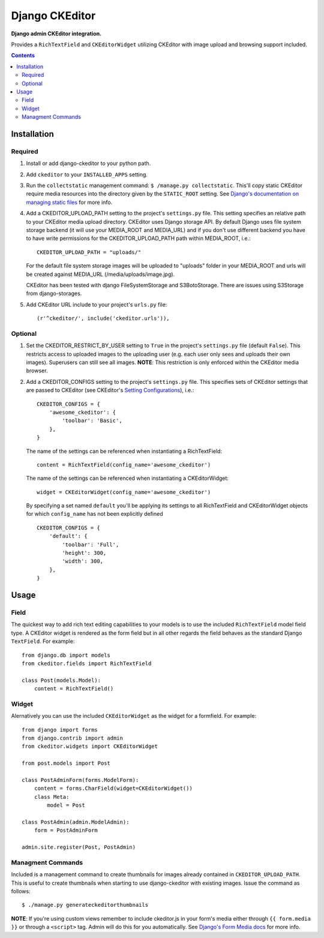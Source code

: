 Django CKEditor
================
**Django admin CKEditor integration.**

Provides a ``RichTextField`` and ``CKEditorWidget`` utilizing CKEditor with image upload and browsing support included.

.. contents:: Contents
    :depth: 5

Installation
------------

Required
~~~~~~~~
#. Install or add django-ckeditor to your python path.

#. Add ``ckeditor`` to your ``INSTALLED_APPS`` setting.

#. Run the ``collectstatic`` management command: ``$ /manage.py collectstatic``. This'll copy static CKEditor require media resources into the directory given by the ``STATIC_ROOT`` setting. See `Django's documentation on managing static files <https://docs.djangoproject.com/en/dev/howto/static-files>`_ for more info.

#. Add a CKEDITOR_UPLOAD_PATH setting to the project's ``settings.py`` file. This setting specifies an relative path to your CKEditor media upload directory. CKEditor uses Django storage API. By default Django uses file system storage backend (it will use your MEDIA_ROOT and MEDIA_URL) and if you don't use different backend you have to have write permissions for the CKEDITOR_UPLOAD_PATH path within MEDIA_ROOT, i.e.::

    CKEDITOR_UPLOAD_PATH = "uploads/"

   For the default file system storage images will be uploaded to "uploads" folder in your MEDIA_ROOT and urls will be created against MEDIA_URL (/media/uploads/image.jpg).

   CKEditor has been tested with django FileSystemStorage and S3BotoStorage.
   There are issues using S3Storage from django-storages.

#. Add CKEditor URL include to your project's ``urls.py`` file::
    
    (r'^ckeditor/', include('ckeditor.urls')),    

Optional
~~~~~~~~
#. Set the CKEDITOR_RESTRICT_BY_USER setting to ``True`` in the project's ``settings.py`` file (default ``False``). This restricts access to uploaded images to the uploading user (e.g. each user only sees and uploads their own images). Superusers can still see all images. **NOTE**: This restriction is only enforced within the CKEditor media browser. 

#. Add a CKEDITOR_CONFIGS setting to the project's ``settings.py`` file. This specifies sets of CKEditor settings that are passed to CKEditor (see CKEditor's `Setting Configurations <http://docs.cksource.com/CKEditor_3.x/Developers_Guide/Setting_Configurations>`_), i.e.::

       CKEDITOR_CONFIGS = {
           'awesome_ckeditor': {
               'toolbar': 'Basic',
           },
       }
   
   The name of the settings can be referenced when instantiating a RichTextField::

       content = RichTextField(config_name='awesome_ckeditor')

   The name of the settings can be referenced when instantiating a CKEditorWidget::

       widget = CKEditorWidget(config_name='awesome_ckeditor')
   
   By specifying a set named ``default`` you'll be applying its settings to all RichTextField and CKEditorWidget objects for which ``config_name`` has not been explicitly defined ::
       
       CKEDITOR_CONFIGS = {
           'default': {
               'toolbar': 'Full',
               'height': 300,
               'width': 300,
           },
       }

Usage
-----

Field
~~~~~
The quickest way to add rich text editing capabilities to your models is to use the included ``RichTextField`` model field type. A CKEditor widget is rendered as the form field but in all other regards the field behaves as the standard Django ``TextField``. For example::

    from django.db import models
    from ckeditor.fields import RichTextField

    class Post(models.Model):
        content = RichTextField()


Widget
~~~~~~
Alernatively you can use the included ``CKEditorWidget`` as the widget for a formfield. For example::

    from django import forms
    from django.contrib import admin
    from ckeditor.widgets import CKEditorWidget

    from post.models import Post

    class PostAdminForm(forms.ModelForm):
        content = forms.CharField(widget=CKEditorWidget())
        class Meta:
            model = Post

    class PostAdmin(admin.ModelAdmin):
        form = PostAdminForm
    
    admin.site.register(Post, PostAdmin)

Managment Commands
~~~~~~~~~~~~~~~~~~
Included is a management command to create thumbnails for images already contained in ``CKEDITOR_UPLOAD_PATH``. This is useful to create thumbnails when starting to use django-ckeditor with existing images. Issue the command as follows::
    
    $ ./manage.py generateckeditorthumbnails

**NOTE**: If you're using custom views remember to include ckeditor.js in your form's media either through ``{{ form.media }}`` or through a ``<script>`` tag. Admin will do this for you automatically. See `Django's Form Media docs <http://docs.djangoproject.com/en/dev/topics/forms/media/>`_ for more info.

